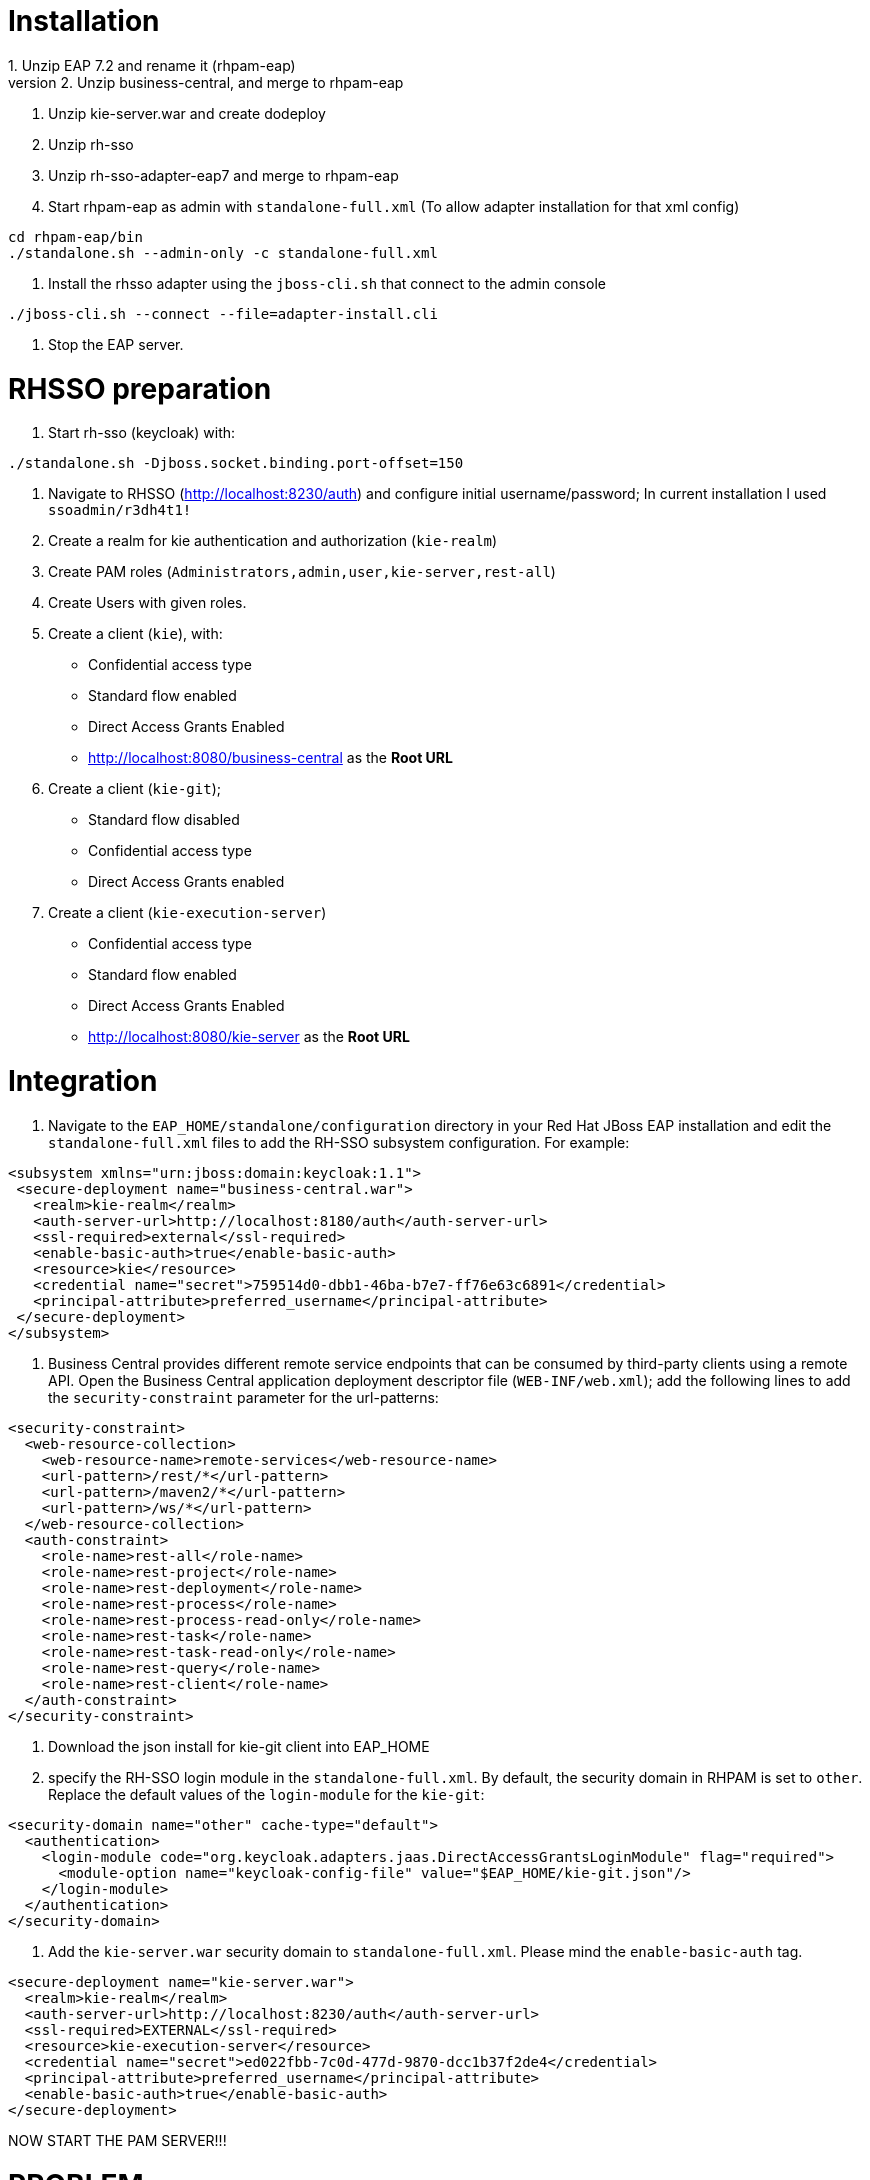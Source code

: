 # Installation
1. Unzip EAP 7.2 and rename it (rhpam-eap)
2. Unzip business-central, and merge to rhpam-eap
3. Unzip kie-server.war and create dodeploy
4. Unzip rh-sso
5. Unzip rh-sso-adapter-eap7 and merge to rhpam-eap
6. Start rhpam-eap as admin with `standalone-full.xml` (To allow adapter installation for that xml config)
```
cd rhpam-eap/bin
./standalone.sh --admin-only -c standalone-full.xml
```
7. Install the rhsso adapter using the `jboss-cli.sh` that connect to the admin console
```
./jboss-cli.sh --connect --file=adapter-install.cli
```
8. Stop the EAP server.

# RHSSO preparation
1. Start rh-sso (keycloak) with:
```
./standalone.sh -Djboss.socket.binding.port-offset=150
```
2. Navigate to RHSSO (http://localhost:8230/auth) and configure initial username/password; In current installation I used `ssoadmin/r3dh4t1!`
3. Create a realm for kie authentication and authorization (`kie-realm`)
4. Create PAM roles (`Administrators,admin,user,kie-server,rest-all`)
5. Create Users with given roles.
6. Create a client (`kie`), with:
* Confidential access type
* Standard flow enabled
* Direct Access Grants Enabled
* http://localhost:8080/business-central as the **Root URL**
7. Create a client (`kie-git`);
* Standard flow disabled
* Confidential access type
* Direct Access Grants enabled
8. Create a client (`kie-execution-server`)
* Confidential access type
* Standard flow enabled
* Direct Access Grants Enabled
* http://localhost:8080/kie-server as the **Root URL**

# Integration
1. Navigate to the `EAP_HOME/standalone/configuration` directory in your Red Hat JBoss EAP installation and edit the `standalone-full.xml` files to add the RH-SSO subsystem configuration. For example:
```
<subsystem xmlns="urn:jboss:domain:keycloak:1.1">
 <secure-deployment name="business-central.war">
   <realm>kie-realm</realm>
   <auth-server-url>http://localhost:8180/auth</auth-server-url>
   <ssl-required>external</ssl-required>
   <enable-basic-auth>true</enable-basic-auth>
   <resource>kie</resource>
   <credential name="secret">759514d0-dbb1-46ba-b7e7-ff76e63c6891</credential>
   <principal-attribute>preferred_username</principal-attribute>
 </secure-deployment>
</subsystem>
```
2. Business Central provides different remote service endpoints that can be consumed by third-party clients using a remote API. Open the Business Central application deployment descriptor file (`WEB-INF/web.xml`); add the following lines to add the `security-constraint` parameter for the url-patterns:
```
<security-constraint>
  <web-resource-collection>
    <web-resource-name>remote-services</web-resource-name>
    <url-pattern>/rest/*</url-pattern>
    <url-pattern>/maven2/*</url-pattern>
    <url-pattern>/ws/*</url-pattern>
  </web-resource-collection>
  <auth-constraint>
    <role-name>rest-all</role-name>
    <role-name>rest-project</role-name>
    <role-name>rest-deployment</role-name>
    <role-name>rest-process</role-name>
    <role-name>rest-process-read-only</role-name>
    <role-name>rest-task</role-name>
    <role-name>rest-task-read-only</role-name>
    <role-name>rest-query</role-name>
    <role-name>rest-client</role-name>
  </auth-constraint>
</security-constraint>
```
3. Download the json install for kie-git client into EAP_HOME
4. specify the RH-SSO login module in the `standalone-full.xml`. By default, the security domain in RHPAM is set to `other`. Replace the default values of the `login-module` for the `kie-git`:
```
<security-domain name="other" cache-type="default">
  <authentication>
    <login-module code="org.keycloak.adapters.jaas.DirectAccessGrantsLoginModule" flag="required">
      <module-option name="keycloak-config-file" value="$EAP_HOME/kie-git.json"/>
    </login-module>
  </authentication>
</security-domain>
```

5. Add the `kie-server.war` security domain to `standalone-full.xml`. Please mind the `enable-basic-auth` tag.

```
<secure-deployment name="kie-server.war">
  <realm>kie-realm</realm>
  <auth-server-url>http://localhost:8230/auth</auth-server-url>
  <ssl-required>EXTERNAL</ssl-required>
  <resource>kie-execution-server</resource>
  <credential name="secret">ed022fbb-7c0d-477d-9870-dcc1b37f2de4</credential>
  <principal-attribute>preferred_username</principal-attribute>
  <enable-basic-auth>true</enable-basic-auth>
</secure-deployment>

```

NOW START THE PAM SERVER!!!

# PROBLEM
When creating process instances, they are created with initiator as `unknown`.
Also when claiming tasks:

```
curl http://Tina:Password1%21@localhost:8080/kie-server/services/rest/server/containers/hr-hiring/tasks/1/states/claimed -X PUT -v
*   Trying ::1:8080...
* TCP_NODELAY set
* connect to ::1 port 8080 failed: Connection refused
*   Trying 127.0.0.1:8080...
* TCP_NODELAY set
* Connected to localhost (127.0.0.1) port 8080 (#0)
* Server auth using Basic with user 'Tina'
> PUT /kie-server/services/rest/server/containers/hr-hiring/tasks/1/states/claimed HTTP/1.1
> Host: localhost:8080
> Authorization: Basic VGluYTpQYXNzd29yZDEh
> User-Agent: curl/7.65.3
> Accept: */*
> 
* Mark bundle as not supporting multiuse
< HTTP/1.1 403 Forbidden
< Expires: 0
< Connection: keep-alive
< Cache-Control: no-cache, no-store, must-revalidate
< Pragma: no-cache
< Content-Type: text/plain;charset=UTF-8
< Content-Length: 98
< Date: Wed, 14 Aug 2019 23:27:31 GMT
< 
"User '[UserImpl:'unknown']' does not have permissions to execute operation 'Claim' on task id 1
* Connection #0 to host localhost left intact
```

Check the result: `"User '[UserImpl:'unknown']' does not have permissions to execute operation 'Claim' on task id 1`

## Solving: use the Adapter, not the Elytron Adapter?

When running:
```
cd rhpam-740-sso/bin
./standalone.sh --admin-only -c standalone-full.xml
./jboss-cli.sh --connect --file=adapter-elytron-install.cli
```

use instead:

```
cd rhpam-740-sso/bin
./standalone.sh --admin-only -c standalone-full.xml
./jboss-cli.sh --connect --file=adapter-install.cli
```
